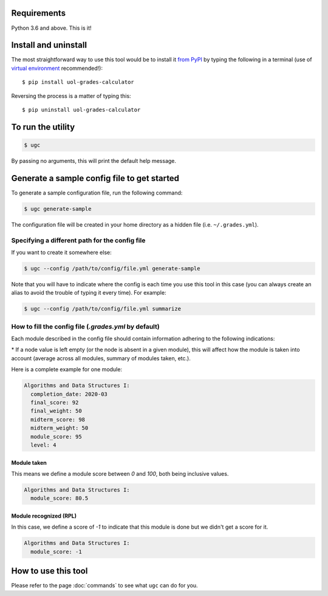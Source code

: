 Requirements
============

Python 3.6 and above. This is it!


Install and uninstall
=====================

The most straightforward way to use this tool would be to install it `from PyPI <https://pypi.org/project/uol-grades-calculator/>`_ by typing the following in a terminal (use of `virtual environment <https://docs.python.org/3/tutorial/venv.html>`_ recommended!)::

    $ pip install uol-grades-calculator


Reversing the process is a matter of typing this::

    $ pip uninstall uol-grades-calculator


To run the utility
==================

.. code-block:: bash

    $ ugc


By passing no arguments, this will print the default help message.

Generate a sample config file to get started
============================================

To generate a sample configuration file, run the following command:

.. code-block:: bash

    $ ugc generate-sample


The configuration file will be created in your home directory as a hidden file (i.e. ``~/.grades.yml``).

Specifying a different path for the config file
-----------------------------------------------

If you want to create it somewhere else:

.. code-block:: bash

    $ ugc --config /path/to/config/file.yml generate-sample


Note that you will have to indicate where the config is each time you use this tool in this case (you can always create an alias to avoid the trouble of typing it every time). For example:

.. code-block:: bash

    $ ugc --config /path/to/config/file.yml summarize


How to fill the config file (`.grades.yml` by default)
------------------------------------------------------

Each module described in the config file should contain information adhering to the following indications:

.. csv-table:: Configuration options
    :file: ./config_file.csv
    :widths: 25, 25, 25, 25
    :header-rows: 1

\* If a node value is left empty (or the node is absent in a given module), this will affect how the module is taken into account (average across all modules, summary of modules taken, etc.).

Here is a complete example for one module:

.. code-block:: yaml

    Algorithms and Data Structures I:
      completion_date: 2020-03
      final_score: 92
      final_weight: 50
      midterm_score: 98
      midterm_weight: 50
      module_score: 95
      level: 4


Module taken
............

This means we define a module score between `0` and `100`, both being inclusive values.

.. code-block:: yaml

    Algorithms and Data Structures I:
      module_score: 80.5


Module recognized (RPL)
.......................

In this case, we define a score of `-1` to indicate that this module is done but we didn't get a score for it.

.. code-block:: yaml

    Algorithms and Data Structures I:
      module_score: -1


How to use this tool
====================

Please refer to the page :doc:`commands` to see what ``ugc`` can do for you.

